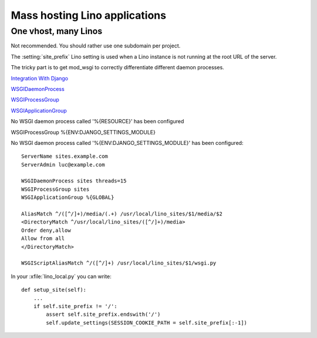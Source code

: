 .. _mass_hosting:

Mass hosting Lino applications
==============================


One vhost, many Linos
---------------------

Not recommended. You should rather use one subdomain per project.

The :setting:`site_prefix` Lino setting is 
used when a Lino instance is not running at the root URL of the server.

The tricky part is to get mod_wsgi to correctly differentiate
different daemon processes.


`Integration With Django
<https://modwsgi.readthedocs.org/en/latest/integration-guides/django.html>`_

`WSGIDaemonProcess
<https://modwsgi.readthedocs.org/en/latest/configuration-directives/WSGIDaemonProcess.html>`_

`WSGIProcessGroup
<https://modwsgi.readthedocs.org/en/latest/configuration-directives/WSGIProcessGroup.html>`_

`WSGIApplicationGroup
<https://modwsgi.readthedocs.org/en/latest/configuration-directives/WSGIApplicationGroup.html>`_

No WSGI daemon process called '%{RESOURCE}' has been configured

WSGIProcessGroup %{ENV:DJANGO_SETTINGS_MODULE}


No WSGI daemon process called '%{ENV:DJANGO_SETTINGS_MODULE}' has been configured:


::

  ServerName sites.example.com
  ServerAdmin luc@example.com

  WSGIDaemonProcess sites threads=15
  WSGIProcessGroup sites
  WSGIApplicationGroup %{GLOBAL}

  AliasMatch ^/([^/]+)/media/(.+) /usr/local/lino_sites/$1/media/$2
  <DirectoryMatch ^/usr/local/lino_sites/([^/]+)/media>
  Order deny,allow
  Allow from all
  </DirectoryMatch>

  WSGIScriptAliasMatch ^/([^/]+) /usr/local/lino_sites/$1/wsgi.py
    


In your :xfile:`lino_local.py` you can write::

    def setup_site(self):
        ...
        if self.site_prefix != '/':
            assert self.site_prefix.endswith('/')
            self.update_settings(SESSION_COOKIE_PATH = self.site_prefix[:-1])
